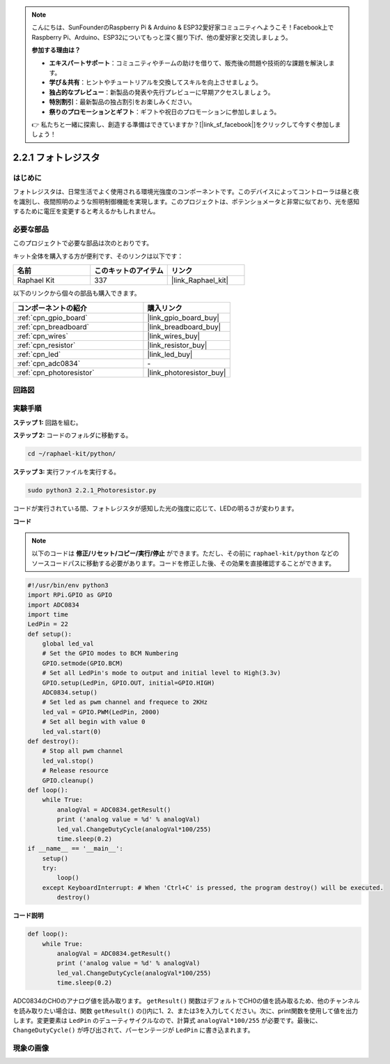 .. note::

    こんにちは、SunFounderのRaspberry Pi & Arduino & ESP32愛好家コミュニティへようこそ！Facebook上でRaspberry Pi、Arduino、ESP32についてもっと深く掘り下げ、他の愛好家と交流しましょう。

    **参加する理由は？**

    - **エキスパートサポート**：コミュニティやチームの助けを借りて、販売後の問題や技術的な課題を解決します。
    - **学び＆共有**：ヒントやチュートリアルを交換してスキルを向上させましょう。
    - **独占的なプレビュー**：新製品の発表や先行プレビューに早期アクセスしましょう。
    - **特別割引**：最新製品の独占割引をお楽しみください。
    - **祭りのプロモーションとギフト**：ギフトや祝日のプロモーションに参加しましょう。

    👉 私たちと一緒に探索し、創造する準備はできていますか？[|link_sf_facebook|]をクリックして今すぐ参加しましょう！

.. _2.2.1_py:

2.2.1 フォトレジスタ
====================

はじめに
----------

フォトレジスタは、日常生活でよく使用される環境光強度のコンポーネントです。このデバイスによってコントローラは昼と夜を識別し、夜間照明のような照明制御機能を実現します。このプロジェクトは、ポテンショメータと非常に似ており、光を感知するために電圧を変更すると考えるかもしれません。

必要な部品
--------------------------------

このプロジェクトで必要な部品は次のとおりです。

.. image:: ../img/list_2.2.1_photoresistor.png

キット全体を購入する方が便利です、そのリンクは以下です：

.. list-table::
    :widths: 20 20 20
    :header-rows: 1

    *   - 名前
        - このキットのアイテム
        - リンク
    *   - Raphael Kit
        - 337
        - |link_Raphael_kit|

以下のリンクから個々の部品も購入できます。

.. list-table::
    :widths: 30 20
    :header-rows: 1

    *   - コンポーネントの紹介
        - 購入リンク

    *   - :ref:`cpn_gpio_board`
        - |link_gpio_board_buy|
    *   - :ref:`cpn_breadboard`
        - |link_breadboard_buy|
    *   - :ref:`cpn_wires`
        - |link_wires_buy|
    *   - :ref:`cpn_resistor`
        - |link_resistor_buy|
    *   - :ref:`cpn_led`
        - |link_led_buy|
    *   - :ref:`cpn_adc0834`
        - \-
    *   - :ref:`cpn_photoresistor`
        - |link_photoresistor_buy|

回路図
---------

.. image:: ../img/image321.png

.. image:: ../img/image322.png

実験手順
-------------

**ステップ 1:** 回路を組む。

.. image:: ../img/image198.png

**ステップ 2:** コードのフォルダに移動する。

.. raw:: html

   <run></run>

.. code-block::

    cd ~/raphael-kit/python/

**ステップ 3:** 実行ファイルを実行する。

.. raw:: html

   <run></run>

.. code-block::

    sudo python3 2.2.1_Photoresistor.py

コードが実行されている間、フォトレジスタが感知した光の強度に応じて、LEDの明るさが変わります。

**コード**

.. note::

    以下のコードは **修正/リセット/コピー/実行/停止** ができます。ただし、その前に ``raphael-kit/python`` などのソースコードパスに移動する必要があります。コードを修正した後、その効果を直接確認することができます。

.. raw:: html

    <run></run>

.. code-block:: python

    #!/usr/bin/env python3
    import RPi.GPIO as GPIO
    import ADC0834
    import time
    LedPin = 22
    def setup():
        global led_val
        # Set the GPIO modes to BCM Numbering
        GPIO.setmode(GPIO.BCM)
        # Set all LedPin's mode to output and initial level to High(3.3v)
        GPIO.setup(LedPin, GPIO.OUT, initial=GPIO.HIGH)
        ADC0834.setup()
        # Set led as pwm channel and frequece to 2KHz
        led_val = GPIO.PWM(LedPin, 2000)
        # Set all begin with value 0
        led_val.start(0)
    def destroy():
        # Stop all pwm channel
        led_val.stop()
        # Release resource
        GPIO.cleanup()
    def loop():
        while True:
            analogVal = ADC0834.getResult()
            print ('analog value = %d' % analogVal)
            led_val.ChangeDutyCycle(analogVal*100/255)
            time.sleep(0.2)
    if __name__ == '__main__':
        setup()
        try:
            loop()
        except KeyboardInterrupt: # When 'Ctrl+C' is pressed, the program destroy() will be executed.
            destroy()

**コード説明**

.. code-block:: python

    def loop():
        while True:
            analogVal = ADC0834.getResult()
            print ('analog value = %d' % analogVal)
            led_val.ChangeDutyCycle(analogVal*100/255)
            time.sleep(0.2)

ADC0834のCH0のアナログ値を読み取ります。 ``getResult()`` 関数はデフォルトでCH0の値を読み取るため、他のチャンネルを読み取りたい場合は、関数 ``getResult()`` の()内に1、2、または3を入力してください。次に、print関数を使用して値を出力します。変更要素は ``LedPin`` のデューティサイクルなので、計算式 ``analogVal*100/255`` が必要です。最後に、 ``ChangeDutyCycle()`` が呼び出されて、パーセンテージが ``LedPin`` に書き込まれます。

現象の画像
------------------

.. image:: ../img/image199.jpeg
